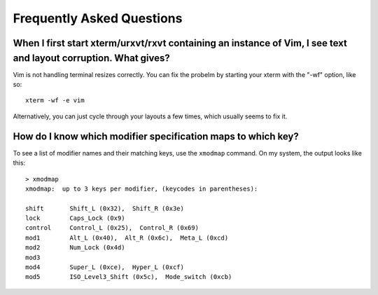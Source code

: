 Frequently Asked Questions
==========================

When I first start xterm/urxvt/rxvt containing an instance of Vim, I see text and layout corruption. What gives?
~~~~~~~~~~~~~~~~~~~~~~~~~~~~~~~~~~~~~~~~~~~~~~~~~~~~~~~~~~~~~~~~~~~~~~~~~~~~~~~~~~~~~~~~~~~~~~~~~~~~~~~~~~~~~~~~

Vim is not handling terminal resizes correctly. You can fix the probelm by
starting your xterm with the "-wf" option, like so:

::

    xterm -wf -e vim

Alternatively, you can just cycle through your layouts a few times, which
usually seems to fix it.


How do I know which modifier specification maps to which key?
~~~~~~~~~~~~~~~~~~~~~~~~~~~~~~~~~~~~~~~~~~~~~~~~~~~~~~~~~~~~~

To see a list of modifier names and their matching keys, use the ``xmodmap``
command. On my system, the output looks like this:

::

    > xmodmap
    xmodmap:  up to 3 keys per modifier, (keycodes in parentheses):

    shift       Shift_L (0x32),  Shift_R (0x3e)
    lock        Caps_Lock (0x9)
    control     Control_L (0x25),  Control_R (0x69)
    mod1        Alt_L (0x40),  Alt_R (0x6c),  Meta_L (0xcd)
    mod2        Num_Lock (0x4d)
    mod3
    mod4        Super_L (0xce),  Hyper_L (0xcf)
    mod5        ISO_Level3_Shift (0x5c),  Mode_switch (0xcb)
